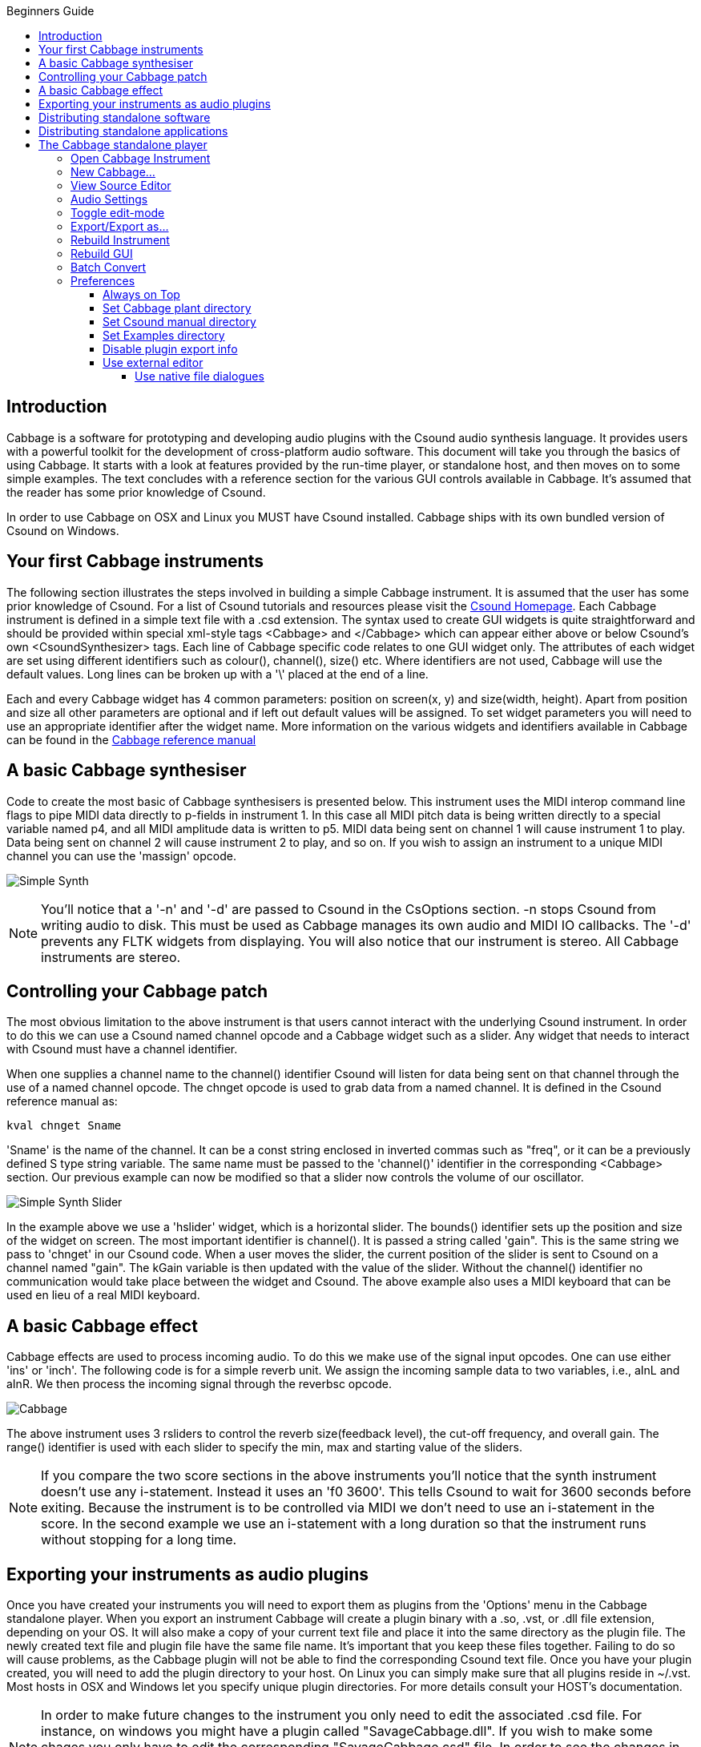 :toc: right
:toclevels: 4
:toc-title: Beginners Guide

:stylesheet: DocStyle.css


== Introduction 
Cabbage is a software for prototyping and developing audio plugins with the Csound audio synthesis language. It provides users with a powerful toolkit for the development of cross-platform audio software. This document will take you through the basics of using Cabbage. It starts with a look at features provided by the run-time player, or standalone host, and then moves on to some simple examples. The text concludes with a reference section for the various GUI controls available in Cabbage. It's assumed that the reader has some prior knowledge of Csound. 

In order to use Cabbage on OSX and Linux you MUST have Csound installed. Cabbage ships with its own bundled version of Csound on Windows.  

== Your first Cabbage instruments
The following section illustrates the steps involved in building a simple Cabbage instrument. It is assumed that the user has some prior knowledge of Csound. For a list of Csound tutorials and resources please visit the http://csound.github.io/[Csound Homepage]. Each Cabbage instrument is defined in a simple text file with a .csd extension. The syntax used to create GUI widgets is quite straightforward and should be provided within special xml-style tags <Cabbage> and </Cabbage> which can appear either above or below Csound's own <CsoundSynthesizer> tags. Each line of Cabbage specific code relates to one GUI widget only. The attributes of each widget are set using different identifiers such as colour(), channel(), size() etc. Where identifiers are not used, Cabbage will use the default values. Long lines can be broken up with a '\' placed at the end of a line. 

Each and every Cabbage widget has 4 common parameters: position on screen(x, y) and size(width, height). Apart from position and size all other parameters are optional and if left out default values will be assigned. To set widget parameters you will need to use an appropriate identifier after the widget name. More information on the various widgets and identifiers available in Cabbage can be found in the http://cabbageReferenceManual.html[Cabbage reference manual]

== A basic Cabbage synthesiser

Code to create the most basic of Cabbage synthesisers is presented below. This instrument uses the MIDI interop command line flags to pipe MIDI data directly to p-fields in instrument 1. In this case all MIDI pitch data is being written directly to a special variable named p4, and all MIDI amplitude data is written to p5. MIDI data being sent on channel 1 will cause instrument 1 to play. Data being sent on channel 2 will cause instrument 2 to play, and so on. If you wish to assign an instrument to a unique MIDI channel you can use the 'massign' opcode. 

image:images/simpleSynthExample.png[Simple Synth]


[icon="images/smallLogo.PNG"]
NOTE: You'll notice that a '-n' and '-d' are passed to Csound in the CsOptions section. -n stops Csound from writing audio to disk. This must be used as Cabbage manages its own audio and MIDI IO callbacks. The '-d' prevents any FLTK widgets from displaying. You will also notice that our instrument is stereo. All Cabbage instruments are stereo. 

== Controlling your Cabbage patch
The most obvious limitation to the above instrument is that users cannot interact with the underlying Csound instrument. In order to do this we can use a Csound named channel opcode and a Cabbage widget such as a slider. Any widget that needs to interact with Csound must have a channel identifier. 

When one supplies a channel name to the channel() identifier Csound will listen for data being sent on that channel through the use of a named channel opcode. The chnget opcode is used to grab data from a named channel. It is defined in the Csound reference manual as:
[source]
----
kval chnget Sname 
---- 
'Sname' is the name of the channel. It can be a const string enclosed in inverted commas such as "freq", or it can be a previously defined S type string variable. The same name must be passed to the 'channel()' identifier in the corresponding <Cabbage> section. Our previous example can now be modified so that a slider now controls the volume of our oscillator.

image:images/simpleSynthSliderExample.png[Simple Synth Slider]

In the example above we use a 'hslider' widget, which is a horizontal slider. The bounds() identifier sets up the position and size of the widget on screen. The most important identifier is channel(). It is passed a string called 'gain". This is the same string we pass to 'chnget' in our Csound code. When a user moves the slider, the current position of the slider is sent to Csound on a channel named "gain". The kGain variable is then updated with the value of the slider. Without the channel() identifier no communication would take place between the widget and Csound. The above example also uses a MIDI keyboard that can be used en lieu of a real MIDI keyboard. 

== A basic Cabbage effect
Cabbage effects are used to process incoming audio. To do this we make use of the signal input opcodes. One can use either 'ins' or 'inch'. The following code is for a simple reverb unit. We assign the incoming sample data to two variables, i.e., aInL and aInR. We then process the incoming signal through the reverbsc opcode. 

image:images/simpleReverbExample.png[Cabbage]

The above instrument uses 3 rsliders to control the reverb size(feedback level), the cut-off frequency, and overall gain. The range() identifier is used with each slider to specify the min, max and starting value of the sliders. 

[icon="images/smallLogo.PNG"]
NOTE: If you compare the two score sections in the above instruments you'll notice that the synth instrument doesn't use any i-statement. Instead it uses an 'f0 3600'. This tells Csound to wait for 3600 seconds before exiting. Because the instrument is to be controlled via MIDI we don't need to use an i-statement in the score. In the second example we use an i-statement with a long duration so that the instrument runs without stopping for a long time.    

== Exporting your instruments as audio plugins
Once you have created your instruments you will need to export them as plugins from the 'Options' menu in the Cabbage standalone player. When you export an instrument Cabbage will create a plugin binary with a .so, .vst, or .dll file extension, depending on your OS. It will also make a copy of your current text file and place it into the same directory as the plugin file. The newly created text file and plugin file have the same file name. It's important that you keep these files together. Failing to do so will cause problems, as the Cabbage plugin will not be able to find the corresponding Csound text file. Once you have your plugin created, you will need to add the plugin directory to your host. On Linux you can simply make sure that all plugins reside in ~/.vst. Most hosts in OSX and Windows let you specify unique plugin directories. For more details consult your HOST's documentation. 



[icon="images/smallLogo.PNG"]
NOTE: In order to make future changes to the instrument you only need to edit the associated .csd file. For instance, on windows you might have a plugin called "SavageCabbage.dll". If you wish to make some chages you only have to edit the corresponding "SavageCabbage.csd" file. In order to see the changes in your plugin host you will need to delete and reinstate the plugin from the track. Once you remove and add the plugin it will show the new changes. 

== Distributing standalone software 
For Cabbage plugins and instruments to work on other machines the host PC will have to have Csound installed. If Csound is not there then Cabbage will not be able to run its instrument due to the absence of the Csound library. Must users developing instruments will most likely to have Csound installed. But your target audience might not. In order to avoid the need for them to have Csound you can simply distribute Csound with your plugins and instruments. To do this simply copy the Csound bin, and Plugins directory and distribute them with your plugin. Cabbage will search for Csound in a set location so the end user doesn't need to have Csound installed. 

If you wish to work in standalone mode, outside of a host, you may want to distribute your instrument as a single 'standalone'. A single application makes it easy for other users to use 'out of the box'. To do this you can create a 'standalone' or 'single instance' Cabbage instrument. In order to do this you must copy the Cabbage.exe binary, and rename it to the name of your corresponding .csd file. For instance, if one creates an instrument and saves the file as CabbageIceCream.csd they must then copy and rename the Cabbage binary to CabbageIceCream.exe, and make sure the two files reside in the same folder. When you open the newly created CabbageIceCream.exe Cabbage will automatically launch the instrument in a simplified host. The simplified host is missing certain menu commands such 'Open Editor', 'Build Instrument', etc. It will only allow you to change the audio settings and toggle Audio/On and off. Effectively this will hide the nuts and bolts of your software and provide the user with a simple, user-friendly interface to create music with. As with the case of plugins above, you can distribute Csound with the application so that the end-user doesn't need to have Csound installed.  

== Distributing standalone applications 

If you create a fully featured standalone instrument you may want to distribute is a single 'standalone' to make it easy for other users to use 'out of the box'. To do this you can create a 'standalone' or 'single instance' Cabbage instrument. In order to do so all you have to do is copy the Cabbage.exe binary, and rename it to the name of our corresponding .csd file. For instance, if one creates an instrument and saves the file as CabbageIceCream.csd they must then copy and rename the Cabbage binary to CabbageIceCream.exe and make sure the two files reside in the same folder. When you open the newly created CabbageIceCream.exe Cabbage will automatically launch the instrument in a simplified host. The simplified host is missing certain menu commands such 'Open Editor', 'Build Instrument', etc. It will only allow you to change the audio settings and toggle Audio/On and off. 

[icon="images/smallLogo.PNG"]
NOTE: In order to make future changes to the instrument you only need to edit the associated .csd file. For instance, on windows you might have a plugin called "SavageCabbage.dll". If you wish to make some chages you only have to edit the corresponding "SavageCabbage.csd" file. In order to see the changes in your plugin host you will need to delete and reinstate the plugin from the track. Once you remove and add the plugin it will show the new changes. 

== The Cabbage standalone player

image:images/CabbageStandaloneHost.PNG[Cabbage]

Most prototyping will be done in the Cabbage standalone host. This host lets you load and perform Cabbage instruments, as seen in the screenshot above. Clicking on the options button will give you access to the following commands:

=== Open Cabbage Instrument
Use this command to open a cabbage instrument(unified Csound file with a dedicated <Cabbage></Cabbage> section). You may open any .csd file you wish and add a Cabbage section yourself once it's open. If opening an existing Csound instrument you may need to turn off Cabbage audio IO in the preferences, otherwise you may have a situation where both Csound and Cabbage are trying to access the computers audio drivers. 
 
[icon="images/smallLogo.PNG"]
NOTE: On OSX users can open .csd files contained within plugins. Just select a .vst file instead of a .csd file when opening. See the sections on exporting plugins for more information. 

=== New Cabbage...
This command will help you create a new Cabbage instrument/effect. Cabbage instruments are synthesisers capable of creating sounds from scratch while effects process incoming audio. Effects can access the incoming audio by using the 'inch' or 'ins' opcodes. All effects have stereo inputs and stereo outputs. Instruments can access the incoming MIDI data in a host of different ways but the easiest is to pipe the MIDI data directly to instrument p-fields using the MIDI inter-op command line flags. Examples can be found in the examples folder.

[icon="images/smallLogo.PNG"]
The 'ctrl7' opcode doesn't currently work in Cabbage due to some issues with CC messages in the incoming MIDI stream. You can however use ctrl7 in standalone mode if you disable Cabbage IO and use Csound IO instead. 

=== View Source Editor 
This command will launch the integrated text editor. The text editor will always contain the text which corresponds to the instrument that is currently open. Each time a file is saved in the editor(Ctrl+S), Cabbage will automatically recompile the underlying Csound instrument and update any changes that have been made to the instruments GUI. The editor also features a Csound message console that can prove useful when debugging instruments. 


=== Audio Settings
Clicking on the audio settings command will open the audio settings window. Here you can choose your audio/MIDI input/output devices. You can also select the sampling rate and audio buffer sizes. Small buffer sizes will reduce latency but might cause some clicks in the audio. A buffer size of 64 seems to work very well on Linux systems, but keep testing sizes until you find a setting that works best for your PC. 

[icon="images/smallLogo.PNG"]
NOTE: If Cabbage is using its own audio IO, which it does be default, be sure to use -n in the <CsOptions> sections of your Csound file. This tells Csound not to open any audio devices.  

=== Toggle edit-mode

This is a new and somewhat experimental feature that allows you to design GUIs using the mouse. When in edit-mode, right clicking the instrument GUI will display a context menu that will let you select controls to insert into the GUI. When a control is placed into your GUI the corresponding code will be inserted into your csd file. Any changes you make to the control's size and position will automatically be updated in your code. 

=== Export/Export as...

This command will export your Cabbage instrument as a plugin. Clicking 'synth' or 'effect' will cause Cabbage to create a plugin file in the same directory as the .csd file you are currently using. When 'exporting as...' Cabbage will prompt you to save your plugin in a set location, under a specific name. Once Cabbage has created the plugin it will make a copy of the current .csd file and locate it in the same folder as the plugin. This new .csd file will have the same name as the plugin and should ALWAYS be in the same directory as the plugin file. 

[icon="images/smallLogo.PNG"]
NOTE: You do not need to keep exporting instruments as plugins every time you modify them. You need only modify the associated .csd file. To simplify this task, Cabbage will automatically load the associated .csd file whenever you export as a plugin. On OSX you Cabbage can open a plugin's .csd file directly be selecting the plugin when prompted to select a file to open.   

=== Rebuild Instrument

This command will reset and rebuild the instrument. All sounds will be lost as Csound will be told to recompile the .csd file. This is what happens each time you hit Ctrl+s from the code editor.  

=== Rebuild GUI
This command will update the instrument's GUI, but will not recompile Csound. This command is called each time you press Ctrl+u from the code editor. 

=== Batch Convert
This command will let you convert a selection of Cabbage .csd files into plugins so you don't have to manually open and export each one. 

[icon="images/smallLogo.PNG"]
NOTE: Currently this feature is only available on Windows. 

=== Preferences
The following preferences are available:

==== Always on Top
This command lets you toggle 'Always on top' mode. By default it is turned on. This means your Cabbage instrument will always appear on top of any other applications that are currently open. 

==== Set Cabbage plant directory
This will open a directory browser dialog so that you can specify a set directory for saving Cabbage plant text files to. The default location for these files will be the user's home folder and should be left as is unless a unique location is absolutely required. 

==== Set Csound manual directory
This will open a directory browser dialog so that you can specify the directory that contains Csound's index.html file. 

==== Set Examples directory
This will open a directory browser dialog so that you can specify the directory that contains Csound's index.html file. 

==== Disable plugin export info
Checking this will disable the plugin export information that pops up on screen each time you export a plugin. 

==== Use external editor
Checking this will cause Cabbage to continuously check whether changes have been made to the file it has open. If you wish to use a different source code editor with Cabbage than the one provided, you can check this option. Whenever you save changes to the .csd file that Cabbage currently has open, Cabbage will automatically update according to the changes made. Although it's not as quick as the integrated editor, it does give you scope to use some feature rich source code editors with Cabbage.   

===== Use native file dialogues
